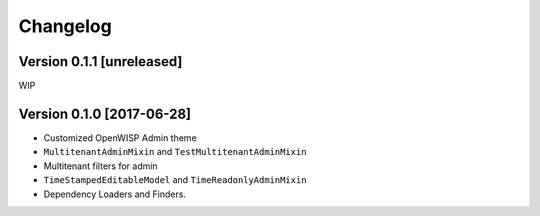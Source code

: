 Changelog
=========

Version 0.1.1 [unreleased]
--------------------------

WIP

Version 0.1.0 [2017-06-28]
--------------------------

- Customized OpenWISP Admin theme
- ``MultitenantAdminMixin`` and ``TestMultitenantAdminMixin``
- Multitenant filters for admin
- ``TimeStampedEditableModel`` and ``TimeReadonlyAdminMixin``
- Dependency Loaders and Finders.

